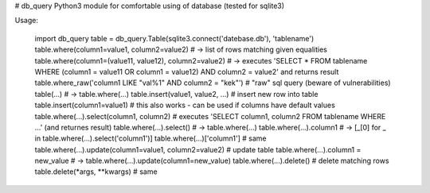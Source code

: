 # db_query
Python3 module for comfortable using of database (tested for sqlite3)

Usage:

    import db_query
    table = db_query.Table(sqlite3.connect('datebase.db'), 'tablename')
    table.where(column1=value1, column2=value2) # -> list of rows matching given equalities
    table.where(column1=(value11, value12), column2=value2) # -> executes 'SELECT * FROM tablename WHERE (column1 = value11 OR column1 = value12) AND column2 = value2' and returns result
    table.where_raw('column1 LIKE "val%1" AND column2 = "kek"') # "raw" sql query (beware of vulnerabilities)
    table(...) # -> table.where(...)
    table.insert(value1, value2, ...) # insert new row into table
    table.insert(column1=value1) # this also works - can be used if columns have default values
    table.where(...).select(column1, column2) # executes 'SELECT column1, column2 FROM tablename WHERE ...' (and returnes result)
    table.where(...).select() # -> table.where(...)
    table.where(...).column1 # -> [_[0] for _ in table.where(...).select('column1')]
    table.where(...)['column1'] # same
    table.where(...).update(column1=value1, column2=value2) # update table
    table.where(...).column1 = new_value # -> table.where(...).update(column1=new_value)
    table.where(...).delete() # delete matching rows
    table.delete(*args, **kwargs) # same


